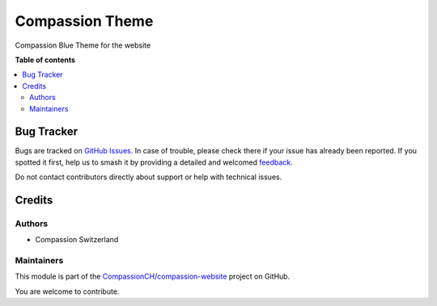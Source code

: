 ================
Compassion Theme
================

.. 
   !!!!!!!!!!!!!!!!!!!!!!!!!!!!!!!!!!!!!!!!!!!!!!!!!!!!
   !! This file is generated by oca-gen-addon-readme !!
   !! changes will be overwritten.                   !!
   !!!!!!!!!!!!!!!!!!!!!!!!!!!!!!!!!!!!!!!!!!!!!!!!!!!!
   !! source digest: sha256:a4d5b3fd1a8a24538c21534340978b5c65d1ecd8fcb7ab1425280421f3ab3da5
   !!!!!!!!!!!!!!!!!!!!!!!!!!!!!!!!!!!!!!!!!!!!!!!!!!!!

.. |badge1| image:: https://img.shields.io/badge/maturity-Beta-yellow.png
    :target: https://odoo-community.org/page/development-status
    :alt: Beta
.. |badge2| image:: https://img.shields.io/badge/licence-LGPL--3-blue.png
    :target: http://www.gnu.org/licenses/lgpl-3.0-standalone.html
    :alt: License: LGPL-3
.. |badge3| image:: https://img.shields.io/badge/github-CompassionCH%2Fcompassion--website-lightgray.png?logo=github
    :target: https://github.com/CompassionCH/compassion-website/tree/14.0/theme_compassion
    :alt: CompassionCH/compassion-website

|badge1| |badge2| |badge3|

Compassion Blue Theme for the website

**Table of contents**

.. contents::
   :local:

Bug Tracker
===========

Bugs are tracked on `GitHub Issues <https://github.com/CompassionCH/compassion-website/issues>`_.
In case of trouble, please check there if your issue has already been reported.
If you spotted it first, help us to smash it by providing a detailed and welcomed
`feedback <https://github.com/CompassionCH/compassion-website/issues/new?body=module:%20theme_compassion%0Aversion:%2014.0%0A%0A**Steps%20to%20reproduce**%0A-%20...%0A%0A**Current%20behavior**%0A%0A**Expected%20behavior**>`_.

Do not contact contributors directly about support or help with technical issues.

Credits
=======

Authors
-------

* Compassion Switzerland

Maintainers
-----------

This module is part of the `CompassionCH/compassion-website <https://github.com/CompassionCH/compassion-website/tree/14.0/theme_compassion>`_ project on GitHub.

You are welcome to contribute.
